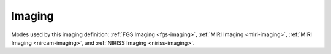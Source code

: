 .. _data-imaging:

Imaging
=======

Modes used by this imaging definition: :ref:`FGS Imaging <fgs-imaging>`, :ref:`MIRI Imaging <miri-imaging>`,
:ref:`MIRI Imaging <nircam-imaging>`, and :ref:`NIRISS Imaging <niriss-imaging>`.



